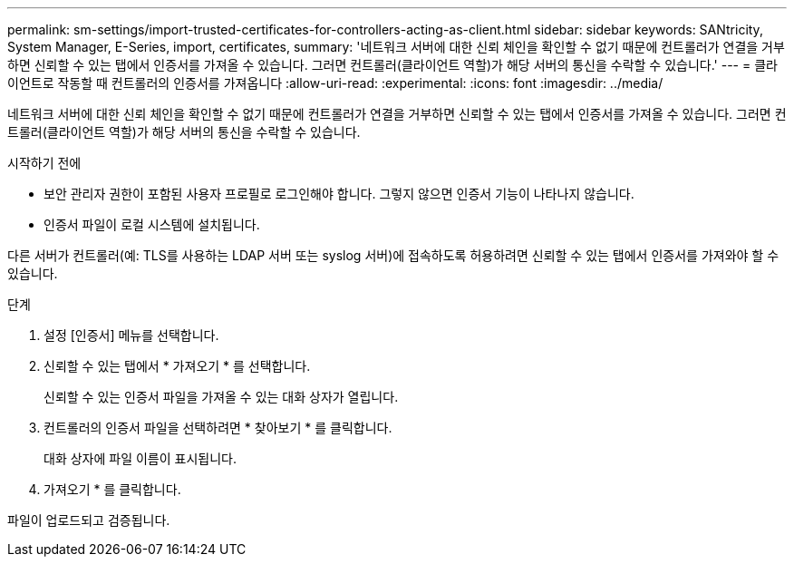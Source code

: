 ---
permalink: sm-settings/import-trusted-certificates-for-controllers-acting-as-client.html 
sidebar: sidebar 
keywords: SANtricity, System Manager, E-Series, import, certificates, 
summary: '네트워크 서버에 대한 신뢰 체인을 확인할 수 없기 때문에 컨트롤러가 연결을 거부하면 신뢰할 수 있는 탭에서 인증서를 가져올 수 있습니다. 그러면 컨트롤러(클라이언트 역할)가 해당 서버의 통신을 수락할 수 있습니다.' 
---
= 클라이언트로 작동할 때 컨트롤러의 인증서를 가져옵니다
:allow-uri-read: 
:experimental: 
:icons: font
:imagesdir: ../media/


[role="lead"]
네트워크 서버에 대한 신뢰 체인을 확인할 수 없기 때문에 컨트롤러가 연결을 거부하면 신뢰할 수 있는 탭에서 인증서를 가져올 수 있습니다. 그러면 컨트롤러(클라이언트 역할)가 해당 서버의 통신을 수락할 수 있습니다.

.시작하기 전에
* 보안 관리자 권한이 포함된 사용자 프로필로 로그인해야 합니다. 그렇지 않으면 인증서 기능이 나타나지 않습니다.
* 인증서 파일이 로컬 시스템에 설치됩니다.


다른 서버가 컨트롤러(예: TLS를 사용하는 LDAP 서버 또는 syslog 서버)에 접속하도록 허용하려면 신뢰할 수 있는 탭에서 인증서를 가져와야 할 수 있습니다.

.단계
. 설정 [인증서] 메뉴를 선택합니다.
. 신뢰할 수 있는 탭에서 * 가져오기 * 를 선택합니다.
+
신뢰할 수 있는 인증서 파일을 가져올 수 있는 대화 상자가 열립니다.

. 컨트롤러의 인증서 파일을 선택하려면 * 찾아보기 * 를 클릭합니다.
+
대화 상자에 파일 이름이 표시됩니다.

. 가져오기 * 를 클릭합니다.


파일이 업로드되고 검증됩니다.
